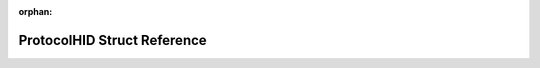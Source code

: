 .. meta::9f9d0827f0c26c77c4889bb998ec04d02f092d79d6fa2f6be5dc657d25b4f91bbe4198cc84512caba29758e9838286354e43217e692adfb8826ccab6bbb33a71

:orphan:

.. title:: Flipper Zero Firmware: ProtocolHID Struct Reference

ProtocolHID Struct Reference
============================

.. container:: doxygen-content

   
   .. raw:: html
     :file: struct_protocol_h_i_d.html
